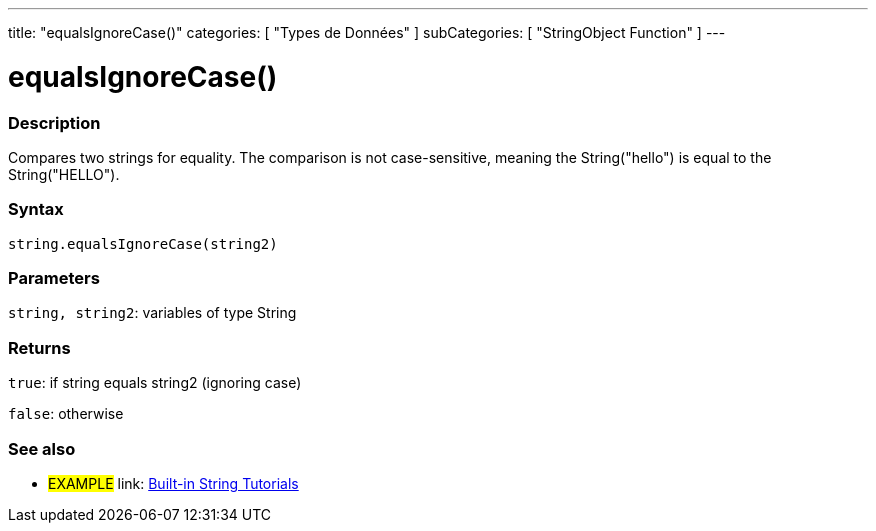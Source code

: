 ﻿---
title: "equalsIgnoreCase()"
categories: [ "Types de Données" ]
subCategories: [ "StringObject Function" ]
---





= equalsIgnoreCase()


// OVERVIEW SECTION STARTS
[#overview]
--

[float]
=== Description
Compares two strings for equality. The comparison is not case-sensitive, meaning the String("hello") is equal to the String("HELLO").

[%hardbreaks]


[float]
=== Syntax
[source,arduino]
----
string.equalsIgnoreCase(string2)
----

[float]
=== Parameters
`string, string2`: variables of type String


[float]
=== Returns
`true`: if string equals string2 (ignoring case) 

`false`: otherwise
--
// OVERVIEW SECTION ENDS



// HOW TO USE SECTION ENDS


// SEE ALSO SECTION
[#see_also]
--

[float]
=== See also

[role="example"]
* #EXAMPLE# link: https://www.arduino.cc/en/Tutorial/BuiltInExamples#strings[Built-in String Tutorials]
--
// SEE ALSO SECTION ENDS